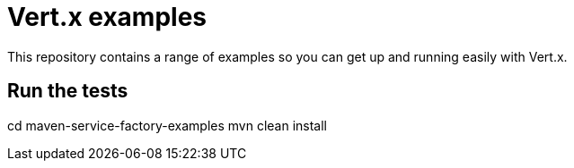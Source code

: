 = Vert.x examples

This repository contains a range of examples so you can get up and running easily with Vert.x.

== Run the tests


cd maven-service-factory-examples
mvn clean install
